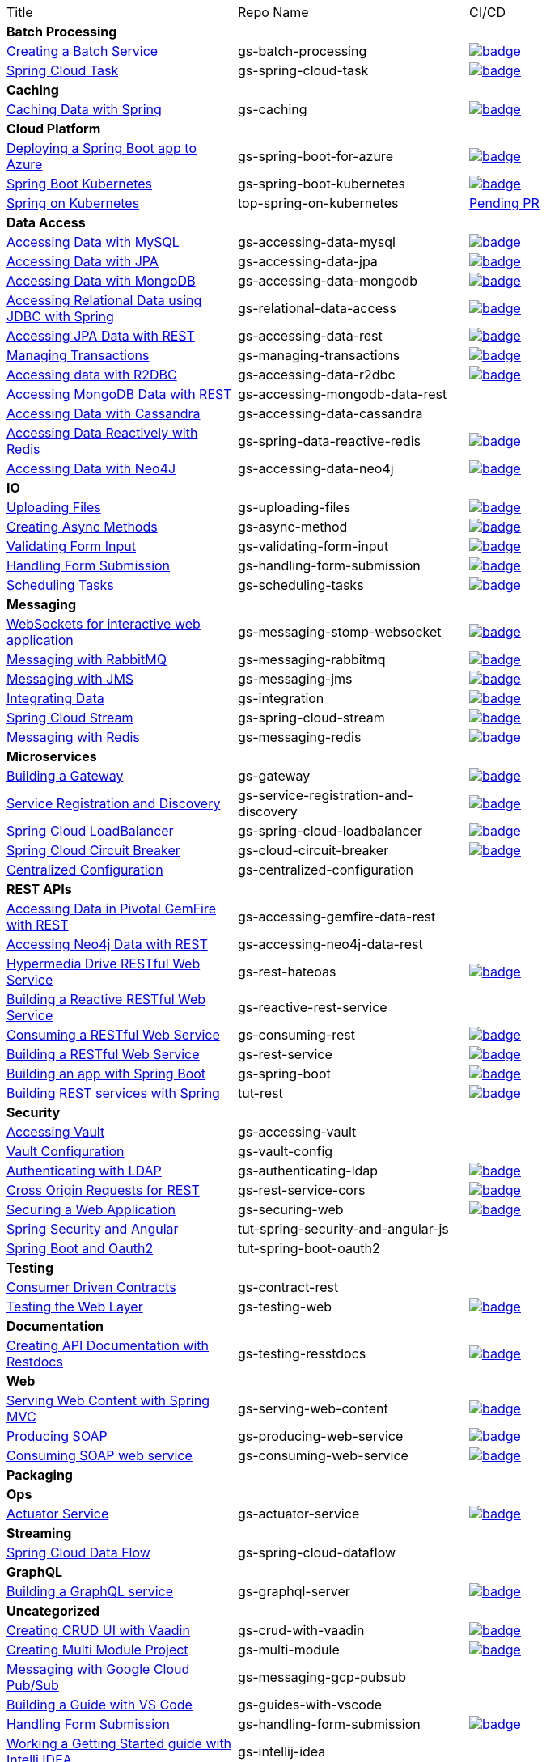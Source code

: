 
[cols="3*"]
|===

| Title
| Repo Name
| CI/CD

3+| *Batch Processing*

| https://github.com/spring-guides/gs-batch-processing[Creating a Batch Service]
| gs-batch-processing
| image:https://github.com/spring-guides/gs-batch-processing/actions/workflows/continuous-integration-build.yml/badge.svg[link=https://github.com/spring-guides/gs-batch-processing/actions/workflows/continuous-integration-build.yml]

| https://github.com/spring-guides/gs-spring-cloud-task[Spring Cloud Task]
| gs-spring-cloud-task
| image:https://github.com/spring-guides/gs-spring-cloud-task/actions/workflows/continuous-integration-build.yml/badge.svg[link=https://github.com/spring-guides/gs-spring-cloud-task/actions/workflows/continuous-integration-build.yml]

3+| *Caching*

| https://github.com/spring-guides/gs-caching[Caching Data with Spring]
| gs-caching
| image:https://github.com/spring-guides/gs-caching/actions/workflows/continuous-integration-build.yml/badge.svg[link=https://github.com/spring-guides/gs-caching/actions/workflows/continuous-integration-build.yml]

3+| *Cloud Platform*

| https://github.com/spring-guides/gs-spring-boot-for-azure[Deploying a Spring Boot app to Azure]
| gs-spring-boot-for-azure
| image:https://github.com/spring-guides/gs-spring-boot-for-azure/actions/workflows/continuous-integration-build.yml/badge.svg[link=https://github.com/spring-guides/gs-spring-boot-for-azure/actions/workflows/continuous-integration-build.yml]

| https://github.com/spring-guides/gs-spring-boot-kubernetes[Spring Boot Kubernetes]
| gs-spring-boot-kubernetes
| image:https://github.com/spring-guides/gs-spring-boot-kubernetes/actions/workflows/continuous-integration-build.yml/badge.svg[link=https://github.com/spring-guides/gs-spring-boot-kubernetes/actions/workflows/continuous-integration-build.yml]

| https://github.com/spring-guides/top-spring-on-kubernetes[Spring on Kubernetes]
| top-spring-on-kubernetes
| https://github.com/spring-guides/top-spring-on-kubernetes/pull/7[Pending PR]

3+| *Data Access*

| https://github.com/spring-guides/gs-accessing-data-mysql[Accessing Data with MySQL]
| gs-accessing-data-mysql
| image:https://github.com/spring-guides/gs-accessing-data-mysql/actions/workflows/continuous-integration-build.yml/badge.svg[link=https://github.com/spring-guides/gs-accessing-data-mysql/actions/workflows/continuous-integration-build.yml]

| https://github.com/spring-guides/gs-accessing-data-jpa[Accessing Data with JPA]
| gs-accessing-data-jpa
| image:https://github.com/spring-guides/gs-accessing-data-jpa/actions/workflows/continuous-integration-build.yml/badge.svg[link=https://github.com/spring-guides/gs-accessing-data-jpa/actions/workflows/continuous-integration-build.yml]

| https://github.com/spring-guides/gs-accessing-data-mongodb[Accessing Data with MongoDB]
| gs-accessing-data-mongodb
| image:https://github.com/spring-guides/gs-accessing-data-mongodb/actions/workflows/continuous-integration-build.yml/badge.svg[link=https://github.com/spring-guides/gs-accessing-data-mongodb/actions/workflows/continuous-integration-build.yml]

| https://github.com/spring-guides/gs-relational-data-access[Accessing Relational Data using JDBC with Spring]
| gs-relational-data-access
| image:https://github.com/spring-guides/gs-relational-data-access/actions/workflows/continuous-integration-build.yml/badge.svg[link=https://github.com/spring-guides/gs-relational-data-access/actions/workflows/continuous-integration-build.yml]

| https://github.com/spring-guides/gs-accessing-data-rest[Accessing JPA Data with REST]
| gs-accessing-data-rest
| image:https://github.com/spring-guides/gs-accessing-data-rest/actions/workflows/continuous-integration-build.yml/badge.svg[link=https://github.com/spring-guides/gs-accessing-data-rest/actions/workflows/continuous-integration-build.yml]

| https://github.com/spring-guides/gs-managing-transactions[Managing Transactions]
| gs-managing-transactions
| image:https://github.com/spring-guides/gs-managing-transactions/actions/workflows/continuous-integration-build.yml/badge.svg[link=https://github.com/spring-guides/gs-managing-transactions/actions/workflows/continuous-integration-build.yml]

| https://github.com/spring-guides/gs-accessing-data-r2dbc[Accessing data with R2DBC]
| gs-accessing-data-r2dbc
| image:https://github.com/spring-guides/gs-accessing-data-r2dbc/actions/workflows/continuous-integration-build.yml/badge.svg[link=https://github.com/spring-guides/gs-accessing-data-r2dbc/actions/workflows/continuous-integration-build.yml]

| https://github.com/spring-guides/gs-accessing-mongodb-data-rest[Accessing MongoDB Data with REST]
| gs-accessing-mongodb-data-rest
|

| https://github.com/spring-guides/gs-accessing-data-cassandra[Accessing Data with Cassandra]
| gs-accessing-data-cassandra
| 

| https://github.com/spring-guides/gs-spring-data-reactive-redis[Accessing Data Reactively with Redis]
| gs-spring-data-reactive-redis
| image:https://github.com/spring-guides/gs-spring-data-reactive-redis/actions/workflows/continuous-integration-build.yml/badge.svg[link=https://github.com/spring-guides/gs-spring-data-reactive-redis/actions/workflows/continuous-integration-build.yml]

| https://github.com/spring-guides/gs-accessing-data-neo4j[Accessing Data with Neo4J]
| gs-accessing-data-neo4j
| image:https://github.com/spring-guides/gs-accessing-data-neo4j/actions/workflows/continuous-integration-build.yml/badge.svg[link=https://github.com/spring-guides/gs-accessing-data-neo4j/actions/workflows/continuous-integration-build.yml]

3+| *IO*

| https://github.com/spring-guides/gs-uploading-files[Uploading Files]
| gs-uploading-files
| image:https://github.com/spring-guides/gs-uploading-files/actions/workflows/continuous-integration-build.yml/badge.svg[link=https://github.com/spring-guides/gs-uploading-files/actions/workflows/continuous-integration-build.yml]

| https://github.com/spring-guides/gs-async-method[Creating Async Methods]
| gs-async-method
| image:https://github.com/spring-guides/gs-async-method/actions/workflows/continuous-integration-build.yml/badge.svg[link=https://github.com/spring-guides/gs-async-method/actions/workflows/continuous-integration-build.yml]

| https://github.com/spring-guides/gs-validating-form-input[Validating Form Input]
| gs-validating-form-input
| image:https://github.com/spring-guides/gs-validating-form-input/actions/workflows/continuous-integration-build.yml/badge.svg[link=https://github.com/spring-guides/gs-validating-form-input/actions/workflows/continuous-integration-build.yml]

| https://github.com/spring-guides/gs-handling-form-submission[Handling Form Submission]
| gs-handling-form-submission
| image:https://github.com/spring-guides/gs-handling-form-submission/actions/workflows/continuous-integration-build.yml/badge.svg[link=https://github.com/spring-guides/gs-handling-form-submission/actions/workflows/continuous-integration-build.yml]

| https://github.com/spring-guides/gs-scheduling-tasks[Scheduling Tasks]
| gs-scheduling-tasks
| image:https://github.com/spring-guides/gs-scheduling-tasks/actions/workflows/continuous-integration-build.yml/badge.svg[link=https://github.com/spring-guides/gs-scheduling-tasks/actions/workflows/continuous-integration-build.yml]

3+| *Messaging*

| https://github.com/spring-guides/gs-messaging-stomp-websocket[WebSockets for interactive web application]
| gs-messaging-stomp-websocket
| image:https://github.com/spring-guides/gs-messaging-stomp-websocket/actions/workflows/continuous-integration-build.yml/badge.svg[link=https://github.com/spring-guides/gs-messaging-stomp-websocket/actions/workflows/continuous-integration-build.yml]

| https://github.com/spring-guides/gs-messaging-rabbitmq[Messaging with RabbitMQ]
| gs-messaging-rabbitmq
| image:https://github.com/spring-guides/gs-messaging-rabbitmq/actions/workflows/continuous-integration-build.yml/badge.svg[link=https://github.com/spring-guides/gs-messaging-rabbitmq/actions/workflows/continuous-integration-build.yml]

| https://github.com/spring-guides/gs-messaging-jms[Messaging with JMS]
| gs-messaging-jms
| image:https://github.com/spring-guides/gs-messaging-jms/actions/workflows/continuous-integration-build.yml/badge.svg[link=https://github.com/spring-guides/gs-messaging-jms/actions/workflows/continuous-integration-build.yml]

| https://github.com/spring-guides/gs-integration[Integrating Data]
| gs-integration
| image:https://github.com/spring-guides/gs-integration/actions/workflows/continuous-integration-build.yml/badge.svg[link=https://github.com/spring-guides/gs-integration/actions/workflows/continuous-integration-build.yml]

| https://github.com/spring-guides/gs-spring-cloud-stream[Spring Cloud Stream]
| gs-spring-cloud-stream
| image:https://github.com/spring-guides/gs-spring-cloud-stream/actions/workflows/continuous-integration-build.yml/badge.svg[link=https://github.com/spring-guides/gs-spring-cloud-stream/actions/workflows/continuous-integration-build.yml]

| https://github.com/spring-guides/gs-messaging-redis[Messaging with Redis]
| gs-messaging-redis
| image:https://github.com/spring-guides/gs-messaging-redis/actions/workflows/continuous-integration-build.yml/badge.svg[link=https://github.com/spring-guides/gs-messaging-redis/actions/workflows/continuous-integration-build.yml]

3+| *Microservices*

| https://github.com/spring-guides/gs-gateway[Building a Gateway]
| gs-gateway
| image:https://github.com/spring-guides/gs-gateway/actions/workflows/continuous-integration-build.yml/badge.svg[link=https://github.com/spring-guides/gs-gateway/actions/workflows/continuous-integration-build.yml]

| https://github.com/spring-guides/gs-service-registration-and-discovery[Service Registration and Discovery]
| gs-service-registration-and-discovery
| image:https://github.com/spring-guides/gs-service-registration-and-discovery/actions/workflows/continuous-integration-build.yml/badge.svg[link=https://github.com/spring-guides/gs-service-registration-and-discovery/actions/workflows/continuous-integration-build.yml]

| https://github.com/spring-guides/gs-spring-cloud-loadbalancer[Spring Cloud LoadBalancer]
| gs-spring-cloud-loadbalancer
| image:https://github.com/spring-guides/gs-spring-cloud-loadbalancer/actions/workflows/continuous-integration-build.yml/badge.svg[link=https://github.com/spring-guides/gs-spring-cloud-loadbalancer/actions/workflows/continuous-integration-build.yml]

| https://github.com/spring-guides/gs-cloud-circuit-breaker[Spring Cloud Circuit Breaker]
| gs-cloud-circuit-breaker
| image:https://github.com/spring-guides/gs-cloud-circuit-breaker/actions/workflows/continuous-integration-build.yml/badge.svg[link=https://github.com/spring-guides/gs-cloud-circuit-breaker/actions/workflows/continuous-integration-build.yml]

| https://github.com/spring-guides/gs-centralized-configuration[Centralized Configuration]
| gs-centralized-configuration
|

3+| *REST APIs*

| https://github.com/spring-guides/gs-accessing-gemfire-data-rest[Accessing Data in Pivotal GemFire with REST]
| gs-accessing-gemfire-data-rest
|

| https://github.com/spring-guides/gs-accessing-neo4j-data-rest[Accessing Neo4j Data with REST]
| gs-accessing-neo4j-data-rest
|

| https://github.com/spring-guides/gs-rest-hateoas[Hypermedia Drive RESTful Web Service]
| gs-rest-hateoas
| image:https://github.com/spring-guides/gs-rest-hateoas/actions/workflows/continuous-integration-build.yml/badge.svg[link=https://github.com/spring-guides/gs-rest-hateoas/actions/workflows/continuous-integration-build.yml]

| https://github.com/spring-guides/gs-reactive-rest-service[Building a Reactive RESTful Web Service]
| gs-reactive-rest-service
|

| https://github.com/spring-guides/gs-consuming-rest[Consuming a RESTful Web Service]
| gs-consuming-rest
| image:https://github.com/spring-guides/gs-consuming-rest/actions/workflows/continuous-integration-build.yml/badge.svg[link=https://github.com/spring-guides/gs-consuming-rest/actions/workflows/continuous-integration-build.yml]

| https://github.com/spring-guides/gs-rest-service[Building a RESTful Web Service]
| gs-rest-service
| image:https://github.com/spring-guides/gs-rest-service/actions/workflows/continuous-integration-build.yml/badge.svg[link=https://github.com/spring-guides/gs-rest-service/actions/workflows/continuous-integration-build.yml]

| https://github.com/spring-guides/gs-spring-boot[Building an app with Spring Boot]
| gs-spring-boot
| image:https://github.com/spring-guides/gs-spring-boot/actions/workflows/continuous-integration-build.yml/badge.svg[link=https://github.com/spring-guides/gs-spring-boot/actions/workflows/continuous-integration-build.yml]

| https://github.com/spring-guides/tut-rest[Building REST services with Spring]
| tut-rest
| image:https://github.com/spring-guides/tut-rest/actions/workflows/continuous-integration-build.yml/badge.svg[link=https://github.com/spring-guides/tut-rest/actions/workflows/continuous-integration-build.yml]

3+| *Security*

| https://github.com/spring-guides/gs-accessing-vault[Accessing Vault]
| gs-accessing-vault
|

| https://github.com/spring-guides/gs-vault-config[Vault Configuration]
| gs-vault-config
|

| https://github.com/spring-guides/gs-authenticating-ldap[Authenticating with LDAP]
| gs-authenticating-ldap
| image:https://github.com/spring-guides/gs-authenticating-ldap/actions/workflows/continuous-integration-build.yml/badge.svg[link=https://github.com/spring-guides/gs-authenticating-ldap/actions/workflows/continuous-integration-build.yml]

| https://github.com/spring-guides/gs-rest-service-cors[Cross Origin Requests for REST]
| gs-rest-service-cors
| image:https://github.com/spring-guides/gs-rest-service-cors/actions/workflows/continuous-integration-build.yml/badge.svg[link=https://github.com/spring-guides/gs-rest-service-cors/actions/workflows/continuous-integration-build.yml]

| https://github.com/spring-guides/gs-securing-web[Securing a Web Application]
| gs-securing-web
| image:https://github.com/spring-guides/gs-securing-web/actions/workflows/continuous-integration-build.yml/badge.svg[link=https://github.com/spring-guides/gs-securing-web/actions/workflows/continuous-integration-build.yml]

| https://github.com/spring-guides/tut-spring-security-and-angular-js[Spring Security and Angular]
| tut-spring-security-and-angular-js
|

| https://github.com/spring-guides/tut-spring-boot-oauth2[Spring Boot and Oauth2]
| tut-spring-boot-oauth2
|

3+| *Testing*

| https://github.com/spring-guides/gs-contract-rest[Consumer Driven Contracts]
| gs-contract-rest
|

| https://github.com/spring-guides/gs-testing-web[Testing the Web Layer]
| gs-testing-web
| image:https://github.com/spring-guides/gs-testing-web/actions/workflows/continuous-integration-build.yml/badge.svg[link=https://github.com/spring-guides/gs-testing-web/actions/workflows/continuous-integration-build.yml]

3+| *Documentation*

| https://github.com/spring-guides/gs-testing-restdocs[Creating API Documentation with Restdocs]
| gs-testing-resstdocs
| image:https://github.com/spring-guides/gs-testing-restdocs/actions/workflows/continuous-integration-build.yml/badge.svg[link=https://github.com/spring-guides/gs-testing-restdocs/actions/workflows/continuous-integration-build.yml]

3+| *Web*

| https://github.com/spring-guides/gs-serving-web-content[Serving Web Content with Spring MVC]
| gs-serving-web-content
| image:https://github.com/spring-guides/gs-serving-web-content/actions/workflows/continuous-integration-build.yml/badge.svg[link=https://github.com/spring-guides/gs-serving-web-content/actions/workflows/continuous-integration-build.yml]

| https://github.com/spring-guides/gs-producing-web-service[Producing SOAP]
| gs-producing-web-service
| image:https://github.com/spring-guides/gs-producing-web-service/actions/workflows/continuous-integration-build.yml/badge.svg[link=https://github.com/spring-guides/gs-producing-web-service/actions/workflows/continuous-integration-build.yml]

| https://github.com/spring-guides/gs-consuming-web-service[Consuming SOAP web service]
| gs-consuming-web-service
| image:https://github.com/spring-guides/gs-consuming-web-service/actions/workflows/continuous-integration-build.yml/badge.svg[link=https://github.com/spring-guides/gs-consuming-web-service/actions/workflows/continuous-integration-build.yml]

3+| *Packaging*

3+| *Ops*

| https://github.com/spring-guides/gs-actuator-service[Actuator Service]
| gs-actuator-service
| image:https://github.com/spring-guides/gs-actuator-service/actions/workflows/continuous-integration-build.yml/badge.svg[link=https://github.com/spring-guides/gs-actuator-service/actions/workflows/continuous-integration-build.yml]

3+| *Streaming*

| https://github.com/spring-guides/gs-spring-cloud-dataflow[Spring Cloud Data Flow]
| gs-spring-cloud-dataflow
|

3+| *GraphQL*

| https://github.com/spring-guides/gs-graphql-server[Building a GraphQL service]
| gs-graphql-server
| image:https://github.com/spring-guides/gs-graphql-server/actions/workflows/continuous-integration-build.yml/badge.svg[link=https://github.com/spring-guides/gs-graphql-server/actions/workflows/continuous-integration-build.yml]

3+| *Uncategorized*

| https://github.com/spring-guides/gs-crud-with-vaadin[Creating CRUD UI with Vaadin]
| gs-crud-with-vaadin
| image:https://github.com/spring-guides/gs-crud-with-vaadin/actions/workflows/continuous-integration-build.yml/badge.svg[link=https://github.com/spring-guides/gs-crud-with-vaadin/actions/workflows/continuous-integration-build.yml]

| https://github.com/spring-guides/gs-multi-module[Creating Multi Module Project]
| gs-multi-module
| image:https://github.com/spring-guides/gs-multi-module/actions/workflows/continuous-integration-build.yml/badge.svg[link=https://github.com/spring-guides/gs-multi-module/actions/workflows/continuous-integration-build.yml]

| https://github.com/spring-guides/gs-messaging-gcp-pubsub[Messaging with Google Cloud Pub/Sub]
| gs-messaging-gcp-pubsub
|

| https://github.com/spring-guides/gs-guides-with-vscode[Building a Guide with VS Code]
| gs-guides-with-vscode
|

| https://github.com/spring-guides/gs-handling-form-submission[Handling Form Submission]
| gs-handling-form-submission
| image:https://github.com/spring-guides/gs-handling-form-submission/actions/workflows/continuous-integration-build.yml/badge.svg[link=https://github.com/spring-guides/gs-handling-form-submission/actions/workflows/continuous-integration-build.yml]

| https://github.com/spring-guides/gs-intellij-idea[Working a Getting Started guide with Intelli IDEA]
| gs-intellij-idea
|

| https://github.com/spring-guides/gs-spring-boot-docker[Spring Boot with Docker]
| gs-spring-boot-docker
|

| https://github.com/spring-guides/gs-sts[Working a Getting Started Guide with STS]
| gs-sts
|

| https://github.com/spring-guides/gs-tanzu-observability[Observability with Spring]
| gs-tanzu-observability
|

| https://github.com/spring-guides/tut-spring-boot-kotlin[Building web applications wiht Spring Boot and Kotlin]
| tut-spring-boot-kotlin
|

| https://github.com/spring-guides/tut-spring-webflux-kotlin-rsocket[Spring Boot with Kotlin Coroutines and RSocket]
| tut-spring-webflux-kotlin-rsocket
|


|===

== Archived / Read Only

[cols="3*"]
|===
| https://github.com/spring-attic/gs-routing-and-filtering[Routing and Filtering]
| gs-routing-and-filtering
|

| https://github.com/spring-guides/gs-caching-gemfire[Caching Data with Pivotal GemFire]
| gs-caching-gemfire
|

| https://github.com/spring-guides/gs-gradle[Building Java Projects with Gradle]
| gs-gradle
|

| https://github.com/spring-guides/gs-maven[Building Java Projects with Maven]
| gs-maven
|

| https://github.com/spring-guides/gs-consuming-rest-jquery[Consuming a RESTful Web Service with jQuery]
| gs-consuming-rest-jquery
|

| https://github.com/spring-guides/gs-accessing-data-gemfire[Accessing Data in Pivotal GemFire]
| gs-accessing-data-gemfire
|

| https://github.com/spring-guides/gs-consuming-rest-angularjs[Consuming a RESTful Web Service with AngularJS]
| gs-consuming-rest-angularjs
|

| https://github.com/spring-guides/tut-metrics-and-tracing[Metrics and Tracing with Spring]
| tut-metrics-and-tracing
|

| https://github.com/spring-guides/top-spring-boot-docker[Spring Boot Docker]
| top-spring-boot-docker
|

| https://github.com/spring-guides/top-spring-security-architecture[Spring Security Architecture]
| top-spring-security-architecture
|

| https://github.com/spring-guides/gs-sts-cloud-foundry-deployment[Deploying to Cloud Foundry from STS]
| gs-sts-cloud-foundry-deployment
|

| https://github.com/spring-guides/gs-convert-jar-to-war[Converting a Spring Boot Jar Application to a WAR]
| gs-convert-jar-to-war
|

| https://github.com/spring-guides/tut-react-and-spring-data-rest[React.js and Spring Data REST]
| tut-react-and-spring-data-rest
|

|===


